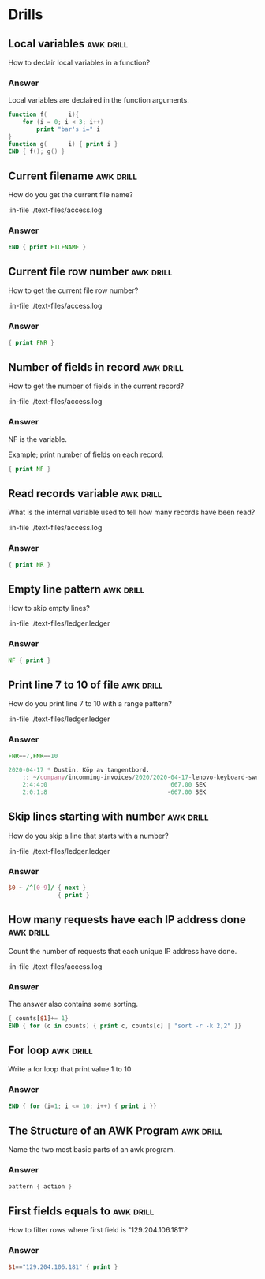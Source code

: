 #+STARTUP: content

* Drills
** Local variables                                                :awk:drill:

   How to declair local variables in a function?

*** Answer

    Local variables are declaired in the function arguments.

   #+BEGIN_SRC awk :results output code
     function f(      i){
         for (i = 0; i < 3; i++)
             print "bar's i=" i
     }
     function g(      i) { print i }
     END { f(); g() }
   #+END_SRC

** Current filename                                               :awk:drill:

   How do you get the current file name?

   :in-file ./text-files/access.log

*** Answer

    #+BEGIN_SRC awk :results output code :in-file ./text-files/access.log
      END { print FILENAME }
    #+END_SRC

** Current file row number                                        :awk:drill:

   How to get the current file row number?

   :in-file ./text-files/access.log

*** Answer

    #+BEGIN_SRC awk :results output code :in-file ./text-files/access.log
      { print FNR }
    #+END_SRC

** Number of fields in record                                     :awk:drill:

   How to get the number of fields in the current record?

   :in-file ./text-files/access.log

*** Answer

    NF is the variable.

    Example; print number of fields on each record.

    #+BEGIN_SRC awk :results output code :in-file ./text-files/access.log
      { print NF }
    #+END_SRC

** Read records variable                                          :awk:drill:

   What is the internal variable used to tell how many records have been read?

   :in-file ./text-files/access.log

*** Answer

    #+BEGIN_SRC awk :results output code :in-file ./text-files/access.log
      { print NR }
    #+END_SRC

** Empty line pattern                                             :awk:drill:

   How to skip empty lines?

   :in-file ./text-files/ledger.ledger

*** Answer

    #+BEGIN_SRC awk :results output code :in-file ./text-files/ledger.ledger
      NF { print }
    #+END_SRC

** Print line 7 to 10 of file                                     :awk:drill:

   How do you print line 7 to 10 with a range pattern?

   :in-file ./text-files/ledger.ledger

*** Answer

    #+BEGIN_SRC awk :results output code :in-file ./text-files/ledger.ledger
      FNR==7,FNR==10
    #+END_SRC

    #+RESULTS:
    #+begin_src awk
    2020-04-17 * Dustin. Köp av tangentbord.
        ;; ~/company/incomming-invoices/2020/2020-04-17-lenovo-keyboard-swedbank-transaction.pdf
        2:4:4:0                                   667.00 SEK
        2:0:1:8                                  -667.00 SEK
    #+end_src

** Skip lines starting with number                                :awk:drill:

   How do you skip a line that starts with a number?

   :in-file ./text-files/ledger.ledger

*** Answer

    #+BEGIN_SRC awk :results output code :in-file ./text-files/ledger.ledger
      $0 ~ /^[0-9]/ { next }
                    { print }
    #+END_SRC

** How many requests have each IP address done                    :awk:drill:

   Count the number of requests that each unique IP address have done.

   :in-file ./text-files/access.log

*** Answer

    The answer also contains some sorting.

    #+BEGIN_SRC awk :results output code :in-file ./text-files/access.log
      { counts[$1]+= 1}
      END { for (c in counts) { print c, counts[c] | "sort -r -k 2,2" }}
    #+END_SRC

** For loop                                                       :awk:drill:

   Write a for loop that print value 1 to 10

*** Answer

    #+BEGIN_SRC awk :results output code
      END { for (i=1; i <= 10; i++) { print i }}
    #+END_SRC

** The Structure of an AWK Program                                :awk:drill:

   Name the two most basic parts of an awk program.

*** Answer

    #+BEGIN_SRC awk :results output code
      pattern { action }
    #+END_SRC

** First fields equals to                                         :awk:drill:

   How to filter rows where first field is "129.204.106.181"?

*** Answer

    #+BEGIN_SRC awk :results output code :in-file ./text-files/access.log
      $1=="129.204.106.181" { print }
    #+END_SRC
